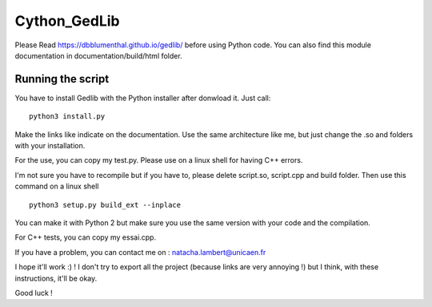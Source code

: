 Cython_GedLib
====================================

Please Read https://dbblumenthal.github.io/gedlib/ before using Python code.
You can also find this module documentation in documentation/build/html folder. 

Running the script
------------------

You have to install Gedlib with the Python installer after donwload it. 
Just call::

  python3 install.py

Make the links like indicate on the documentation. Use the same architecture like me, but just change the .so and folders with your installation.

For the use, you can copy my test.py. Please use on a linux shell for having C++ errors.

I'm not sure you have to recompile but if you have to, please delete script.so, script.cpp and build folder. Then use this command on a linux shell ::

  python3 setup.py build_ext --inplace

You can make it with Python 2 but make sure you use the same version with your code and the compilation.

For C++ tests, you can copy my essai.cpp. 

If you have a problem, you can contact me on : natacha.lambert@unicaen.fr

I hope it'll work :) ! I don't try to export all the project (because links are very annoying !) but I think, with these instructions, it'll be okay.

Good luck !
